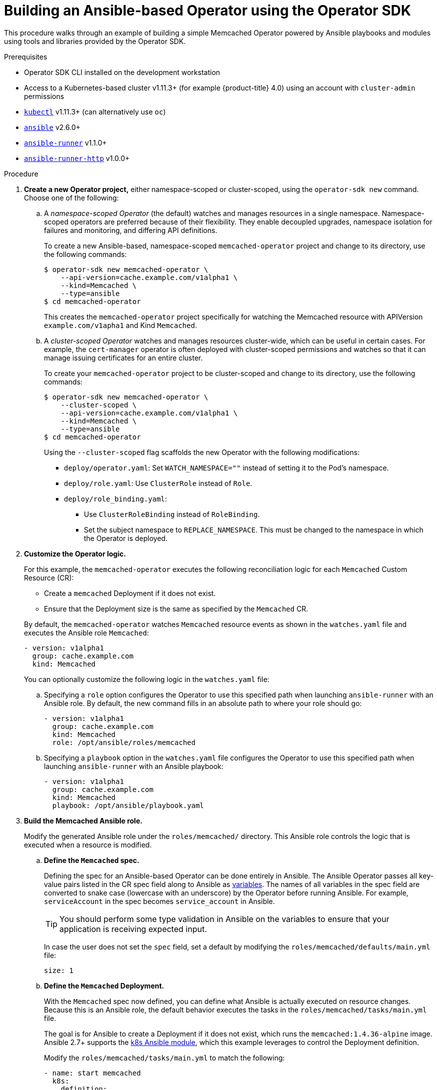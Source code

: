 // Module included in the following assemblies:
//
// * operators/osdk-ansible.adoc

[id='osdk-building-ansible-operator-{context}']
= Building an Ansible-based Operator using the Operator SDK

This procedure walks through an example of building a simple Memcached Operator
powered by Ansible playbooks and modules using tools and libraries provided by
the Operator SDK.

.Prerequisites

- Operator SDK CLI installed on the development workstation
- Access to a Kubernetes-based cluster v1.11.3+ (for example {product-title} 4.0)
using an account with `cluster-admin` permissions
- link:https://kubernetes.io/docs/tasks/tools/install-kubectl/[`kubectl`] v1.11.3+
(can alternatively use `oc`)
- link:https://docs.ansible.com/ansible/latest/index.html[`ansible`] v2.6.0+
- link:https://ansible-runner.readthedocs.io/en/latest/install.html[`ansible-runner`] v1.1.0+
- link:https://github.com/ansible/ansible-runner-http[`ansible-runner-http`] v1.0.0+

.Procedure

. *Create a new Operator project,* either namespace-scoped or cluster-scoped,
using the `operator-sdk new` command. Choose one of the following:

.. A _namespace-scoped Operator_ (the default) watches and manages resources in a
single namespace. Namespace-scoped operators are preferred because of their
flexibility. They enable decoupled upgrades, namespace isolation for failures
and monitoring, and differing API definitions.
+
To create a new Ansible-based, namespace-scoped `memcached-operator` project and
change to its directory, use the following commands:
+
----
$ operator-sdk new memcached-operator \
    --api-version=cache.example.com/v1alpha1 \
    --kind=Memcached \
    --type=ansible
$ cd memcached-operator
----
+
This creates the `memcached-operator` project specifically for watching the
Memcached resource with APIVersion `example.com/v1apha1` and Kind `Memcached`.

.. A _cluster-scoped Operator_ watches and manages resources cluster-wide, which
can be useful in certain cases. For example, the `cert-manager` operator is
often deployed with cluster-scoped permissions and watches so that it can manage
issuing certificates for an entire cluster.
+
To create your `memcached-operator` project to be cluster-scoped and change to
its directory, use the following commands:
+
----
$ operator-sdk new memcached-operator \
    --cluster-scoped \
    --api-version=cache.example.com/v1alpha1 \
    --kind=Memcached \
    --type=ansible
$ cd memcached-operator
----
+
Using the `--cluster-scoped` flag scaffolds the new Operator with the following
modifications:
+
--
* `deploy/operator.yaml`: Set `WATCH_NAMESPACE=""` instead of setting it to the
Pod's namespace.
* `deploy/role.yaml`: Use `ClusterRole` instead of `Role`.
* `deploy/role_binding.yaml`:
** Use `ClusterRoleBinding` instead of `RoleBinding`.
** Set the subject namespace to `REPLACE_NAMESPACE`. This must be changed to the
namespace in which the Operator is deployed.
--

. *Customize the Operator logic.*
+
For this example, the `memcached-operator` executes the following reconciliation
logic for each `Memcached` Custom Resource (CR):
+
--
* Create a `memcached` Deployment if it does not exist.
* Ensure that the Deployment size is the same as specified by the `Memcached` CR.
--
+
By default, the `memcached-operator` watches `Memcached` resource events as
shown in the `watches.yaml` file and executes the Ansible role `Memcached`:
+
[source,yaml]
----
- version: v1alpha1
  group: cache.example.com
  kind: Memcached
----
+
You can optionally customize the following logic in the `watches.yaml` file:

.. Specifying a `role` option configures the Operator to use this specified path
when launching `ansible-runner` with an Ansible role. By default, the new
command fills in an absolute path to where your role should go:
+
[source,yaml]
----
- version: v1alpha1
  group: cache.example.com
  kind: Memcached
  role: /opt/ansible/roles/memcached
----

.. Specifying a `playbook` option in the `watches.yaml` file configures the
Operator to use this specified path when launching `ansible-runner` with an
Ansible playbook:
+
[source,yaml]
----
- version: v1alpha1
  group: cache.example.com
  kind: Memcached
  playbook: /opt/ansible/playbook.yaml
----

. *Build the Memcached Ansible role.*
+
Modify the generated Ansible role under the `roles/memcached/` directory. This
Ansible role controls the logic that is executed when a resource is modified.

.. *Define the `Memcached` spec.*
+
Defining the spec for an Ansible-based Operator can be done entirely in Ansible.
The Ansible Operator passes all key-value pairs listed in the CR spec field
along to Ansible as
link:https://docs.ansible.com/ansible/2.5/user_guide/playbooks_variables.html#passing-variables-on-the-command-line[variables].
The names of all variables in the spec field are converted to snake case
(lowercase with an underscore) by the Operator before running Ansible. For
example, `serviceAccount` in the spec becomes `service_account` in Ansible.
+
[TIP]
====
You should perform some type validation in Ansible on the variables to ensure
that your application is receiving expected input.
====
+
In case the user does not set the `spec` field, set a default by modifying the
`roles/memcached/defaults/main.yml` file:
+
[source,yaml]
----
size: 1
----

.. *Define the `Memcached` Deployment.*
+
With the `Memcached` spec now defined, you can define what Ansible is actually
executed on resource changes. Because this is an Ansible role, the default
behavior executes the tasks in the `roles/memcached/tasks/main.yml` file.
+
The goal is for Ansible to create a Deployment if it does not exist, which runs
the `memcached:1.4.36-alpine` image. Ansible 2.7+ supports the
link:https://docs.ansible.com/ansible/2.7/modules/k8s_module.html[k8s Ansible module],
which this example leverages to control the Deployment definition.
+
Modify the `roles/memcached/tasks/main.yml` to match the following:
+
[source,yaml]
----
- name: start memcached
  k8s:
    definition:
      kind: Deployment
      apiVersion: apps/v1
      metadata:
        name: '{{ meta.name }}-memcached'
        namespace: '{{ meta.namespace }}'
      spec:
        replicas: "{{size}}"
        selector:
          matchLabels:
            app: memcached
        template:
          metadata:
            labels:
              app: memcached
          spec:
            containers:
            - name: memcached
              command:
              - memcached
              - -m=64
              - -o
              - modern
              - -v
              image: "docker.io/memcached:1.4.36-alpine"
              ports:
                - containerPort: 11211
----
+
[NOTE]
====
This example used the `size` variable to control the number of replicas of the
`Memcached` Deployment. This example sets the default to `1`, but any user can
create a CR that overwrites the default.
====

. *Deploy the CRD.*
+
Before running the Operator, Kubernetes needs to know about the new Custom
Resource Definition (CRD) the Operator will be watching. Deploy the `Memcached`
CRD:
+
----
$ kubectl create -f deploy/crds/cache_v1alpha1_memcached_crd.yaml
----

. *Build and run the Operator.*
+
There are two ways to build and run the Operator:
+
--
* As a Pod inside a Kubernetes cluster.
* As a Go program outside the cluster using the `operator-sdk up` command.
--
+
Choose one of the following methods:

.. *Run as a Pod* inside a Kubernetes cluster. This is the preferred
method for production use.

... Build the `memcached-operator` image and push it to a registry:
+
----
$ operator-sdk build quay.io/example/memcached-operator:v0.0.1
$ podman push quay.io/example/memcached-operator:v0.0.1
----

... Deployment manifests are generated in the `deploy/operator.yaml` file. The
deployment image in this file needs to be modified from the placeholder
`REPLACE_IMAGE` to the previous built image. To do this, run:
+
----
$ sed -i 's|REPLACE_IMAGE|quay.io/example/memcached-operator:v0.0.1|g' deploy/operator.yaml
----

... If you created your Operator using the `--cluster-scoped=true` flag, update the
service account namespace in the generated `ClusterRoleBinding` to match where
you are deploying your Operator:
+
----
$ export OPERATOR_NAMESPACE=$(kubectl config view --minify -o jsonpath='{.contexts[0].context.namespace}')
$ sed -i "s|REPLACE_NAMESPACE|$OPERATOR_NAMESPACE|g" deploy/role_binding.yaml
----
+
If you are performing these steps on OSX, use the following commands instead:
+
----
$ sed -i "" 's|REPLACE_IMAGE|quay.io/example/memcached-operator:v0.0.1|g' deploy/operator.yaml
$ sed -i "" "s|REPLACE_NAMESPACE|$OPERATOR_NAMESPACE|g" deploy/role_binding.yaml
----

... Deploy the `memcached-operator`:
+
----
$ kubectl create -f deploy/service_account.yaml
$ kubectl create -f deploy/role.yaml
$ kubectl create -f deploy/role_binding.yaml
$ kubectl create -f deploy/operator.yaml
----

... Verify that the `memcached-operator` is up and running:
+
----
$ kubectl get deployment
NAME                     DESIRED   CURRENT   UP-TO-DATE   AVAILABLE   AGE
memcached-operator       1         1         1            1           1m
----

.. *Run outside the cluster.* This method is preferred during the
development cycle to speed up deployment and testing.
+
Ensure that Ansible Runner and Ansible Runner HTTP Plug-in are installed or else
you will see unexpected errors from Ansible Runner when a CR is created.
+
It is also important that the role path referenced in the `watches.yaml` file
exists on your machine. Because normally a container is used where the role is
put on disk, the role must be manually copied to the configured Ansible roles
path (for example `/etc/ansible/roles`).

... To run the Operator locally with the default Kubernetes configuration file
present at `$HOME/.kube/config`:
+
----
$ operator-sdk up local
INFO[0000] Go Version: go1.10
INFO[0000] Go OS/Arch: darwin/amd64
INFO[0000] operator-sdk Version: 0.0.5+git
----
+
To run the Operator locally with a provided Kubernetes configuration file:
+
----
$ operator-sdk up local --kubeconfig=config
INFO[0000] Go Version: go1.10
INFO[0000] Go OS/Arch: darwin/amd64
INFO[0000] operator-sdk Version: 0.0.5+git
----

. *Create a `Memcached` CR.*

.. Modify the `deploy/crds/cache_v1alpha1_memcached_cr.yaml` file as shown and
create a `Memcached` CR:
+
----
$ cat deploy/crds/cache_v1alpha1_memcached_cr.yaml
apiVersion: "cache.example.com/v1alpha1"
kind: "Memcached"
metadata:
  name: "example-memcached"
spec:
  size: 3

$ kubectl apply -f deploy/crds/cache_v1alpha1_memcached_cr.yaml
----

.. Ensure that the `memcached-operator` creates the Deployment for the CR:
+
----
$ kubectl get deployment
NAME                     DESIRED   CURRENT   UP-TO-DATE   AVAILABLE   AGE
memcached-operator       1         1         1            1           2m
example-memcached        3         3         3            3           1m
----

.. Check the Pods to confirm three replicas were created:
+
----
$ kubectl get pods
NAME                                  READY     STATUS    RESTARTS   AGE
example-memcached-6fd7c98d8-7dqdr     1/1       Running   0          1m
example-memcached-6fd7c98d8-g5k7v     1/1       Running   0          1m
example-memcached-6fd7c98d8-m7vn7     1/1       Running   0          1m
memcached-operator-7cc7cfdf86-vvjqk   1/1       Running   0          2m
----

. *Update the size.*

.. Change the `spec.size` field in the `memcached` CR from `3` to `4` and apply the
change:
+
----
$ cat deploy/crds/cache_v1alpha1_memcached_cr.yaml
apiVersion: "cache.example.com/v1alpha1"
kind: "Memcached"
metadata:
  name: "example-memcached"
spec:
  size: 4

$ kubectl apply -f deploy/crds/cache_v1alpha1_memcached_cr.yaml
----

.. Confirm that the Operator changes the Deployment size:
+
----
$ kubectl get deployment
NAME                 DESIRED   CURRENT   UP-TO-DATE   AVAILABLE   AGE
example-memcached    4         4         4            4           5m
----

. *Clean up the resources:*
+
----
$ kubectl delete -f deploy/crds/cache_v1alpha1_memcached_cr.yaml
$ kubectl delete -f deploy/operator.yaml
$ kubectl delete -f deploy/role_binding.yaml
$ kubectl delete -f deploy/role.yaml
$ kubectl delete -f deploy/service_account.yaml
$ kubectl delete -f deploy/crds/cache_v1alpha1_memcached_cr.yaml
----
